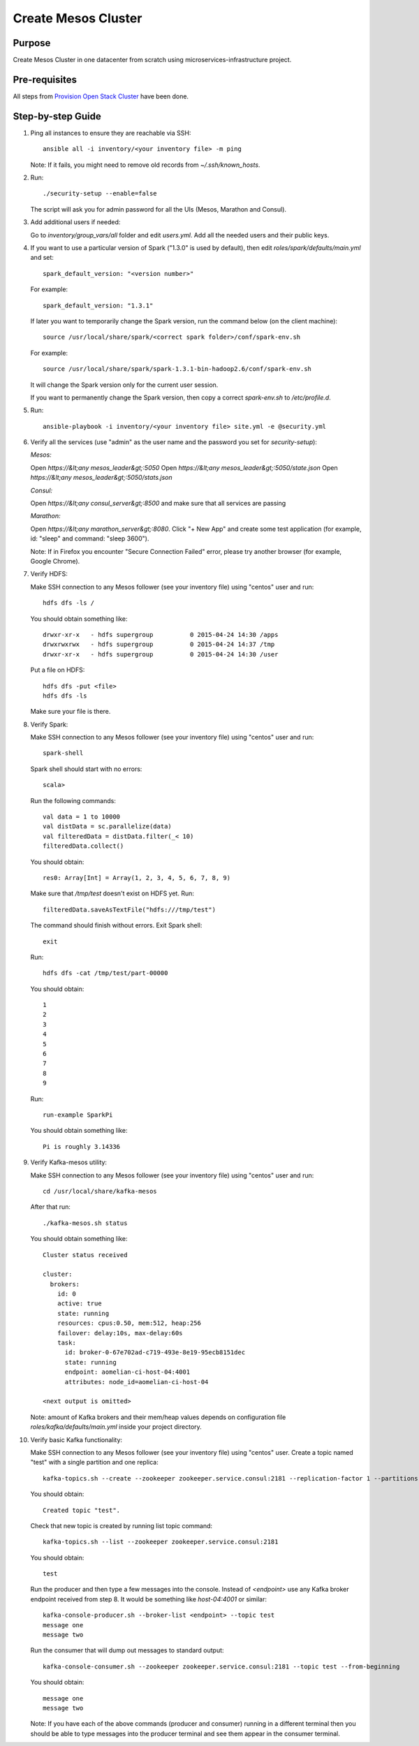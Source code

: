 Create Mesos Cluster
====================

Purpose
-------

Create Mesos Cluster in one datacenter from scratch using microservices-infrastructure project.

Pre-requisites
--------------

All steps from `Provision Open Stack Cluster <provision_open_stack_cluster.rst>`_ have been done.

Step-by-step Guide
------------------

1. Ping all instances to ensure they are reachable via SSH::

        ansible all -i inventory/<your inventory file> -m ping

   Note: If it fails, you might need to remove old records from `~/.ssh/known_hosts`.

2. Run::

        ./security-setup --enable=false

   The script will ask you for admin password for all the UIs (Mesos, Marathon and Consul).

3. Add additional users if needed:

   Go to `inventory/group_vars/all` folder and edit `users.yml`.
   Add all the needed users and their public keys.

4. If you want to use a particular version of Spark ("1.3.0" is used by default),
   then edit `roles/spark/defaults/main.yml` and set::

        spark_default_version: "<version number>"

   For example::

        spark_default_version: "1.3.1"

   If later you want to temporarily change the Spark version, run the command below
   (on the client machine)::

        source /usr/local/share/spark/<correct spark folder>/conf/spark-env.sh

   For example::

        source /usr/local/share/spark/spark-1.3.1-bin-hadoop2.6/conf/spark-env.sh

   It will change the Spark version only for the current user session.

   If you want to permanently change the Spark version, then copy a correct
   `spark-env.sh` to `/etc/profile.d`.

5. Run::

        ansible-playbook -i inventory/<your inventory file> site.yml -e @security.yml

6. Verify all the services (use "admin" as the user name and the password you set for
   `security-setup`):

   *Mesos:*

   Open *https://&lt;any mesos_leader&gt;:5050*
   Open *https://&lt;any mesos_leader&gt;:5050/state.json*
   Open *https://&lt;any mesos_leader&gt;:5050/stats.json*

   *Consul:*

   Open *https://&lt;any consul_server&gt;:8500* and make sure that all services are passing

   *Marathon:*

   Open *https://&lt;any marathon_server&gt;:8080*.  Click "+ New App" and create some
   test application (for example, id: "sleep" and command: "sleep 3600").

   Note: If in Firefox you encounter "Secure Connection Failed" error, please try
   another browser (for example, Google Chrome).

7. Verify HDFS:

   Make SSH connection to any Mesos follower (see your inventory file) using
   "centos" user and run::

        hdfs dfs -ls /

   You should obtain something like::

        drwxr-xr-x   - hdfs supergroup          0 2015-04-24 14:30 /apps
        drwxrwxrwx   - hdfs supergroup          0 2015-04-24 14:37 /tmp
        drwxr-xr-x   - hdfs supergroup          0 2015-04-24 14:30 /user

   Put a file on HDFS::

        hdfs dfs -put <file>
        hdfs dfs -ls

   Make sure your file is there.

8. Verify Spark:

   Make SSH connection to any Mesos follower (see your inventory file) using
   "centos" user and run::

        spark-shell

   Spark shell should start with no errors::

        scala>

   Run the following commands::

        val data = 1 to 10000
        val distData = sc.parallelize(data)
        val filteredData = distData.filter(_< 10)
        filteredData.collect()

   You should obtain::

        res0: Array[Int] = Array(1, 2, 3, 4, 5, 6, 7, 8, 9)

   Make sure that `/tmp/test` doesn't exist on HDFS yet. Run::

        filteredData.saveAsTextFile("hdfs:///tmp/test")

   The command should finish without errors.  Exit Spark shell::

        exit

   Run::

        hdfs dfs -cat /tmp/test/part-00000

   You should obtain::

        1
        2
        3
        4
        5
        6
        7
        8
        9

   Run::

        run-example SparkPi

   You should obtain something like::

        Pi is roughly 3.14336

9. Verify Kafka-mesos utility:

   Make SSH connection to any Mesos follower (see your inventory file)
   using "centos" user and run::

        cd /usr/local/share/kafka-mesos

   After that run::

        ./kafka-mesos.sh status

   You should obtain something like::

        Cluster status received
        
        cluster:
          brokers:
            id: 0
            active: true
            state: running
            resources: cpus:0.50, mem:512, heap:256
            failover: delay:10s, max-delay:60s
            task:
              id: broker-0-67e702ad-c719-493e-8e19-95ecb8151dec
              state: running
              endpoint: aomelian-ci-host-04:4001
              attributes: node_id=aomelian-ci-host-04
        
        <next output is omitted>

   Note: amount of Kafka brokers and their mem/heap values depends on configuration
   file `roles/kafka/defaults/main.yml` inside your project directory.

10. Verify basic Kafka functionality:

    Make SSH connection to any Mesos follower (see your inventory file) using "centos" user. 
    Create a topic named "test" with a single partition and one replica::

        kafka-topics.sh --create --zookeeper zookeeper.service.consul:2181 --replication-factor 1 --partitions 1 --topic test

    You should obtain::

        Created topic "test".

    Check that new topic is created by running list topic command::

        kafka-topics.sh --list --zookeeper zookeeper.service.consul:2181

    You should obtain::

        test

    Run the producer and then type a few messages into the console.  Instead of
    `<endpoint>` use any Kafka broker endpoint received from step 8.  It would be
    something like `host-04:4001` or similar::

        kafka-console-producer.sh --broker-list <endpoint> --topic test
        message one
        message two

    Run the consumer that will dump out messages to standard output::

        kafka-console-consumer.sh --zookeeper zookeeper.service.consul:2181 --topic test --from-beginning

    You should obtain::

        message one
        message two

    Note: If you have each of the above commands (producer and consumer) running
    in a different terminal then you should be able to type messages into the
    producer terminal and see them appear in the consumer terminal.
